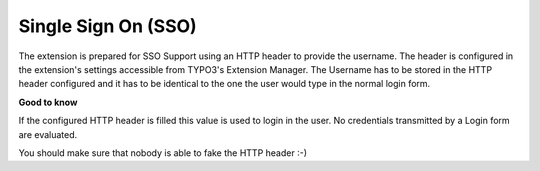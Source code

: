 ﻿

.. ==================================================
.. FOR YOUR INFORMATION
.. --------------------------------------------------
.. -*- coding: utf-8 -*- with BOM.

.. ==================================================
.. DEFINE SOME TEXTROLES
.. --------------------------------------------------
.. role::   underline
.. role::   typoscript(code)
.. role::   ts(typoscript)
   :class:  typoscript
.. role::   php(code)


Single Sign On (SSO)
^^^^^^^^^^^^^^^^^^^^

The extension is prepared for SSO Support using an HTTP header to
provide the username. The header is configured in the extension's
settings accessible from TYPO3's Extension Manager. The Username has
to be stored in the HTTP header configured and it has to be identical
to the one the user would type in the normal login form.

**Good to know**

If the configured HTTP header is filled this value is used to login in
the user. No credentials transmitted by a Login form are evaluated.

You should make sure that nobody is able to fake the HTTP header :-)

